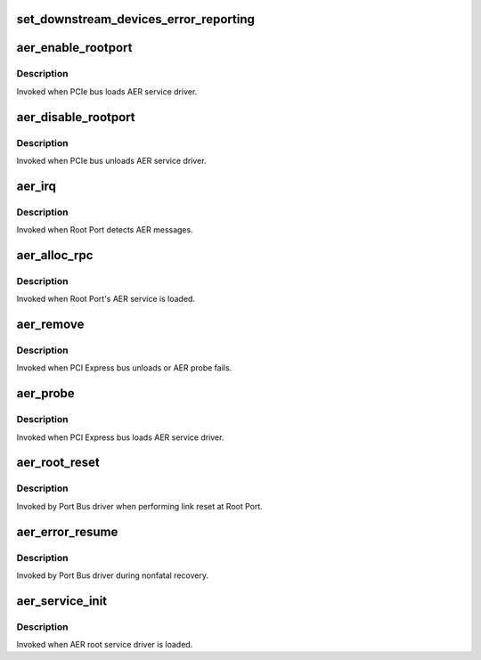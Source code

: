 .. -*- coding: utf-8; mode: rst -*-
.. src-file: drivers/pci/pcie/aer/aerdrv.c

.. _`set_downstream_devices_error_reporting`:

set_downstream_devices_error_reporting
======================================

.. c:function:: void set_downstream_devices_error_reporting(struct pci_dev *dev, bool enable)

    enable/disable the error reporting  bits on the root port and its downstream ports.

    :param struct pci_dev \*dev:
        pointer to root port's pci_dev data structure

    :param bool enable:
        true = enable error reporting, false = disable error reporting.

.. _`aer_enable_rootport`:

aer_enable_rootport
===================

.. c:function:: void aer_enable_rootport(struct aer_rpc *rpc)

    enable Root Port's interrupts when receiving messages

    :param struct aer_rpc \*rpc:
        pointer to a Root Port data structure

.. _`aer_enable_rootport.description`:

Description
-----------

Invoked when PCIe bus loads AER service driver.

.. _`aer_disable_rootport`:

aer_disable_rootport
====================

.. c:function:: void aer_disable_rootport(struct aer_rpc *rpc)

    disable Root Port's interrupts when receiving messages

    :param struct aer_rpc \*rpc:
        pointer to a Root Port data structure

.. _`aer_disable_rootport.description`:

Description
-----------

Invoked when PCIe bus unloads AER service driver.

.. _`aer_irq`:

aer_irq
=======

.. c:function:: irqreturn_t aer_irq(int irq, void *context)

    Root Port's ISR

    :param int irq:
        IRQ assigned to Root Port

    :param void \*context:
        pointer to Root Port data structure

.. _`aer_irq.description`:

Description
-----------

Invoked when Root Port detects AER messages.

.. _`aer_alloc_rpc`:

aer_alloc_rpc
=============

.. c:function:: struct aer_rpc *aer_alloc_rpc(struct pcie_device *dev)

    allocate Root Port data structure

    :param struct pcie_device \*dev:
        pointer to the pcie_dev data structure

.. _`aer_alloc_rpc.description`:

Description
-----------

Invoked when Root Port's AER service is loaded.

.. _`aer_remove`:

aer_remove
==========

.. c:function:: void aer_remove(struct pcie_device *dev)

    clean up resources

    :param struct pcie_device \*dev:
        pointer to the pcie_dev data structure

.. _`aer_remove.description`:

Description
-----------

Invoked when PCI Express bus unloads or AER probe fails.

.. _`aer_probe`:

aer_probe
=========

.. c:function:: int aer_probe(struct pcie_device *dev)

    initialize resources

    :param struct pcie_device \*dev:
        pointer to the pcie_dev data structure

.. _`aer_probe.description`:

Description
-----------

Invoked when PCI Express bus loads AER service driver.

.. _`aer_root_reset`:

aer_root_reset
==============

.. c:function:: pci_ers_result_t aer_root_reset(struct pci_dev *dev)

    reset link on Root Port

    :param struct pci_dev \*dev:
        pointer to Root Port's pci_dev data structure

.. _`aer_root_reset.description`:

Description
-----------

Invoked by Port Bus driver when performing link reset at Root Port.

.. _`aer_error_resume`:

aer_error_resume
================

.. c:function:: void aer_error_resume(struct pci_dev *dev)

    clean up corresponding error status bits

    :param struct pci_dev \*dev:
        pointer to Root Port's pci_dev data structure

.. _`aer_error_resume.description`:

Description
-----------

Invoked by Port Bus driver during nonfatal recovery.

.. _`aer_service_init`:

aer_service_init
================

.. c:function:: int aer_service_init( void)

    register AER root service driver

    :param  void:
        no arguments

.. _`aer_service_init.description`:

Description
-----------

Invoked when AER root service driver is loaded.

.. This file was automatic generated / don't edit.

